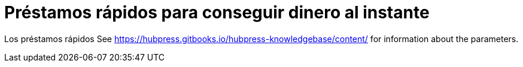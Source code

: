 = Préstamos rápidos para conseguir dinero al instante

Los préstamos rápidos 
See https://hubpress.gitbooks.io/hubpress-knowledgebase/content/ for information about the parameters.





:hp-image: /covers/cover.png
// :published_at: 2019-01-31
:hp-tags: HubPress, Blog, Open_Source,
:hp-alt-title: Préstamos rápidos online
